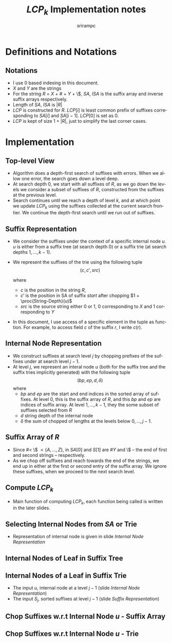 #+TITLE:     $LCP_k$ Implementation notes
#+AUTHOR:    srirampc
#+EMAIL:
#+DATE:
#+DESCRIPTION:
#+KEYWORDS:
#+LANGUAGE:  en
#+OPTIONS:   H:2 num:t toc:nil \n:nil @:t ::t |:t ^:t -:t f:t *:t <:t
#+OPTIONS:   TeX:t LaTeX:t skip:nil d:nil todo:t pri:nil tags:not-in-toc
#+INFOJS_OPT: view:nil toc:nil ltoc:t mouse:underline buttons:0 path:http://orgmode.org/org-info.js
#+EXPORT_SELECT_TAGS: export
#+EXPORT_EXCLUDE_TAGS: noexport
#+LINK_UP:
#+LINK_HOME:
#+XSLT:
#+LaTeX_CLASS: beamer
#+LaTeX_CLASS_OPTIONS: [presentation]
#+BEAMER_FRAME_LEVEL: 2

#+LaTeX_HEADER_OLD: \usepackage[citestyle=authoryear-comp,url=false,doi=false,eprint=false]{biblatex}
#+LaTeX_HEADER_OLD: \addbibresource{pmap.bib}
#+LATEX_HEADER: \usepackage{amsmath,clrscode3e,algorithm,verbatim,tikz}
#+LaTeX_HEADER: \usefonttheme{serif}
#+COLUMNS: %45ITEM %10BEAMER_env(Env) %10BEAMER_envargs(Env Args) %4BEAMER_col(Col) %8BEAMER_extra(Extra)
#+PROPERTY: BEAMER_col_ALL 0.1 0.2 0.3 0.4 0.5 0.6 0.7 0.8 0.9 1.0 :ETC
#+LATEX_BEAMER_EXPORT_ON_SAVE: t

* Definitions and Notations
** Notations
  - I use $0$ based indexing in this document.
  - $X$ and $Y$ are the strings
  - For the string $R$ = $X$ + $\#$ + $Y$ + \$, $SA$, $ISA$ is the
    suffix array and inverse suffix arrays respectively.
  - Length of $SA$, $ISA$ is $|R|$
  - $LCP$ is constructed for $R$. $LCP[i]$ is least common prefix of
    suffixes corresponding to $SA[i]$ and $SA[i - 1]$. $LCP[0]$ is set
    as $0$.
  - $LCP$ is kept of size $1 + |R|$, just to simplify the last corner
    cases.

* Implementation

** Top-level View
  - Algorithm does a depth-first search of suffixes with errors.
    When we allow one error, the search goes down a level deep.
  - At search depth 0, we start with all suffixes of $R$, as we go down
    the levels we consider a subset of suffixes of $R$, constructed from
    the suffixes at the previous level.
  - Search continues until we reach a depth of level $k$, and at which
    point we update $LCP_k$ using the suffixes collected at the current
    search frontier. We continue the depth-first search until we run out
    of suffixes.

** Suffix Representation
  - We consider the suffixes under the context of a specific internal
    node $u$. $u$ is either from a suffix tree (at search depth 0) or a
    suffix trie (at search depths $1, \ldots, k-1$).
  - We represent the suffixes of the trie using the following tuple
          \[(c, c', src)\]

    where
     - $c$ is the position in the string $R$,
     - $c'$ is the position in SA of suffix $start$ after chopping
       $1 + \proc{String-Depth}(u)$
     - $src$ is the source string either 0 or 1, 0 corresponding to $X$
       and 1 corresponding to $Y$
  - In this document, I use access of a specific element in the tuple as
    function. For example, to access field $c$ of the suffix $r$, I
    write $c(r)$.

** Internal Node Representation
  - We construct suffixes at search level $j$ by chopping prefixes of
    the suffixes under at search level $j-1$.
  - At level $j$, we represent an interal node $u$ (both for the suffix
    tree and the suffix tries implicitly generated) with the following
    tuple
       \[(bp, ep, d, \delta )\]
    where
     - $bp$ and $ep$ are the start and end indices in the sorted array
       of suffixes. At level 0, this is the suffix array of $R$, and
       this $bp$ and $ep$ are indices of suffix array. At level
       $1,\ldots,k-1$, they the some subset of suffixes selected from
       $R$
     - $d$ string depth of the internal node
     - $\delta$ the sum of chopped of lengths at the levels below $0,
       \ldots, j-1$.

** Suffix Array of $R$
  - Since $\# <$ \$ $< \{A,\ldots, Z\}$, in $SA[0]$ and $S[1]$ are $\#Y$
    and \$ -- the end of first and second strings -- respectively.
  - As we chop off suffixes and reach towards the end of the strings, we
    end up in either at the first or second entry of the suffix
    array. We ignore these suffixes, when we proceed to the next search
    level.

** Compute $LCP_k$
  - Main function of computing $LCP_k$, each function being called is
    written in the later slides.

  \begin{codebox}
  \Procname{$\proc{Compute-LCPK}(k)$}
  \li $U \gets \proc{SA-Internal-Nodes}()$
  \li \For $i \gets 0 \To |U| - 1$
  \li \Do $S_0 \gets \proc{SA-Chop-Suffix}(U[i])$
  \li   $\proc{Recursive-Compute-LCPK}(U[i], S_0, k - 1)$
       \End
  \end{codebox}

  \begin{codebox}
  \Procname{$\proc{Recursive-Compute-LCPK}(u, S_{j-1}, k)$}
  \li \If $k = 0$
  \li \Do  $\proc{Update-LCPK}(u, S_{j - 1})$
  \li     \Return
      \End
  \li $U_j \gets \proc{Trie-Internal-Nodes}(u, S_{j - 1})$
  \li \For $i \gets 0 \To |U_{j}| - 1$
  \li \Do $S_j \gets \proc{Trie-Chop-Suffix}(U_{j}[i], S_{j - 1})$
  \li   $\proc{Recursive-Compute-LCPK}(U_{j}[i], S_j, k - 1)$
       \End
  \end{codebox}

** Selecting Internal Nodes from $SA$ or Trie
  - Representation of internal node is given in slide
     [[Internal Node Representation]]
  \begin{codebox}
  \Procname{$\proc{SA-Internal-Nodes}()$}
    \li Initialize $U_0$ to be of an array of Internal nodes of size $|SA|$
    \li \For $leaf \gets 0$  \To $|SA| - 1$
         \Do
    \li  $U_0[leaf] \gets \proc{SA-SubTree}(leaf)$
        \End
    \li Sort and remove duplicates in $U_0$
    \li \Return $U_0$
  \end{codebox}

  \begin{codebox}
  \Procname{$\proc{Trie-Internal-Nodes}(u, S_{j - 1})$}
    \li Initialize $U_j$ to be an array of Internal nodes of size $|S_{j-1}|$
    \li \For $leaf \gets 0$  \To $|S_{j-1}| - 1$
         \Do
    \li  $U_j[leaf] \gets \proc{Trie-SubTree}(u, leaf, S_{j - 1})$
        \End
    \li Sort and remove duplicates in $U_j$
    \li \Return $U_j$
  \end{codebox}


** Internal Nodes of Leaf in Suffix Tree
  \begin{codebox}
  \Procname{$\proc{SA-SubTree}(leaf)$}
    \li $LCP[leaf + 1]$ corresponds to $(leaf, leaf + 1)$
    \li $sp \gets ep \gets leaf$
    \li \While $sp > 2$
        \Do
    \li    \If $LCP[sp + 1] >= LCP[leaf + 1]$
    \li    \Then  \kw{break} \End
    \li    Decrement $sp$
        \End
    \li \While $ep < |SA| - 1$
        \Do
    \li    \If $LCP[ep + 1] >= LCP[leaf + 1]$
    \li     \Then  \kw{break} \End
    \li    Increment $ep$
        \End
    \li \Return $(sp, ep, LCP[leaf + 1], 0)$
  \end{codebox}

** Internal Nodes of a Leaf in Suffix Trie

  - The input $u$, internal node at a level $j - 1$ (slide  [[Internal Node Representation]])
  - The input $S_j$, sorted suffixes at level $j - 1$ (slide [[Suffix Representation]])

  \begin{codebox}
  \Procname{$\proc{Trie-SubTree}(u, leaf, S_{j - 1})$}
    \li $l_x \gets RMQ(c'(S_{j - 1}[leaf]) + 1, c'(S_{j-1}[leaf+1]) )$
    \li $sp \gets ep \gets leaf$
    \li \While $sp > 0$
        \Do
   \li   \If $RMQ(c'(S_{j - 1}[sp]) + 1, c'(S_{j - 1}[sp+1]) ) >= lx$
    \zi        \Do \kw{break}
            \End
    \li  Decrement $sp$
        \End
    \li \While $ep < |S_{j - 1}|$
        \Do
   \li   \If $RMQ(c'(S_{j-1}[ep]) + 1, c'(S_{j - 1}[ep+1]) ) >= lx$
    \zi        \Do \kw{break}
            \End
    \li    Increment $ep$
        \End
    \li \Return $(sp, ep, l_x, d(u) + \delta(u) + 1 )$
  \end{codebox}


** Chop Suffixes w.r.t Internal Node $u$ - Suffix Array
  \begin{codebox}
  \Procname{$\proc{SA-Chop-Suffix}(u)$}
  \li Initialize $S_0$ array of size $ep(u) - bp(u) + 1$
  \li \For $i \gets bp(u) \To ep(u)$
  \li \Do $c(S_0[i]) \gets SA[i]$
  \li     \If $SA[i] < |X|$
  \li     \Then  $src(S_0[i]) \gets 0$
  \zi      \Else
  \li      $src(S_0[i]) \gets 1$
         \End
  \li    $c'(S_0[i]) \gets ISA[c + d_u + 1]$
      \End
  \li Remove invalid suffixes in $S_0$ (indices beyond $|X| - 1$ or $|Y| - 1$)
  \li Sort $S_0$ based on $c'$
  \li \Return $S_0$
  \end{codebox}


** Chop Suffixes w.r.t Internal Node $u$ - Trie
  \begin{codebox}
  \Procname{$\proc{Trie-Chop-Suffix}(u, S_{j - 1})$}
  \li Initialize $S_j$ array of size $ep(u) - bp(u) + 1$
  \li \For $i \gets bp(u) \To ep(u)$
  \li \Do $src(S_j[i]) \gets src(S_{j-1}[i])$
  \li     $epx \gets c'(S_{j - 1}[i])$
  \li     $c(S_j[i]) \gets SA[epx]$
  \li     $c'(S_j[i]) \gets ISA[SA[epx] + d_u + 1]$
      \End
  \li Remove invalid suffixes in $S_j$ (indices beyond $|X| - 1$ or $|Y| - 1$)
  \li Sort $S_j$ based on $c'$
  \li \Return $S_j$
  \end{codebox}
